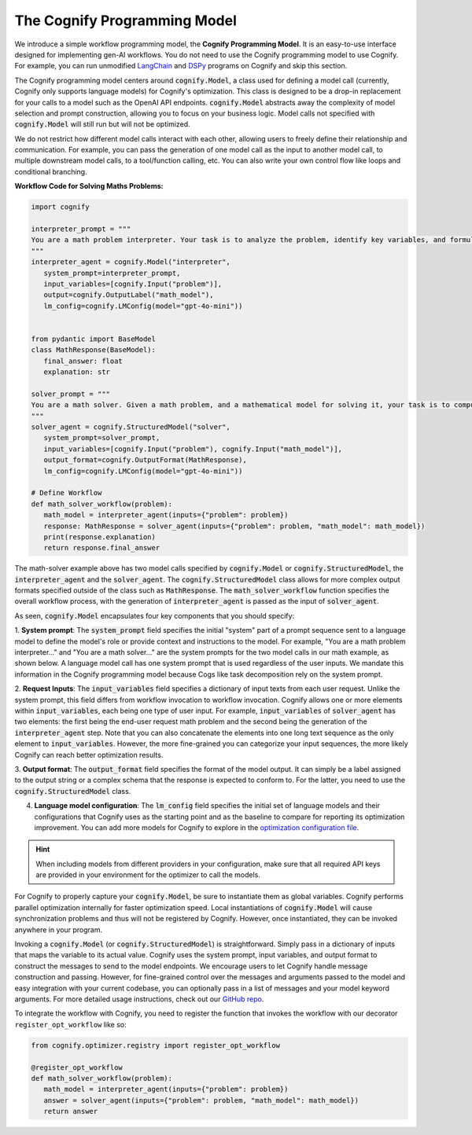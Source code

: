 .. _cognify_interface:

The Cognify Programming Model
=============================

We introduce a simple workflow programming model, the **Cognify Programming Model**. It is an easy-to-use interface designed for implementing gen-AI workflows. You do not need to use the Cognify programming model to use Cognify. For example, you can run unmodified `LangChain <https://cognify-ai.readthedocs.io/user_guide/tutorials/interface/langchain.html>`_ and `DSPy <https://cognify-ai.readthedocs.io/user_guide/tutorials/interface/dspy.html>`_ programs on Cognify and skip this section.  

The Cognify programming model centers around :code:`cognify.Model`, a class used for defining a model call (currently, Cognify only supports language models) for Cognify's optimization.
This class is designed to be a drop-in replacement for your calls to a model such as the OpenAI API endpoints. 
:code:`cognify.Model` abstracts away the complexity of model selection and prompt construction, allowing you to focus on your business logic. 
Model calls not specified with :code:`cognify.Model` will still run but will not be optimized. 

We do not restrict how different model calls interact with each other, allowing users to freely define their relationship and communication. 
For example, you can pass the generation of one model call as the input to another model call, to multiple downstream model calls, to a tool/function calling, etc.
You can also write your own control flow like loops and conditional branching.

**Workflow Code for Solving Maths Problems:**

.. code-block:: python

   import cognify

   interpreter_prompt = """
   You are a math problem interpreter. Your task is to analyze the problem, identify key variables, and formulate the appropriate mathematical model or equation needed to solve it. Be concise and clear in your response.
   """
   interpreter_agent = cognify.Model("interpreter", 
      system_prompt=interpreter_prompt, 
      input_variables=[cognify.Input("problem")], 
      output=cognify.OutputLabel("math_model"),
      lm_config=cognify.LMConfig(model="gpt-4o-mini"))


   from pydantic import BaseModel
   class MathResponse(BaseModel):
      final_answer: float
      explanation: str

   solver_prompt = """
   You are a math solver. Given a math problem, and a mathematical model for solving it, your task is to compute the solution and return the final answer. Be concise and clear in your response.
   """
   solver_agent = cognify.StructuredModel("solver",
      system_prompt=solver_prompt,
      input_variables=[cognify.Input("problem"), cognify.Input("math_model")],
      output_format=cognify.OutputFormat(MathResponse),
      lm_config=cognify.LMConfig(model="gpt-4o-mini"))

   # Define Workflow
   def math_solver_workflow(problem):
      math_model = interpreter_agent(inputs={"problem": problem})
      response: MathResponse = solver_agent(inputs={"problem": problem, "math_model": math_model})
      print(response.explanation)
      return response.final_answer


The math-solver example above has two model calls specified by :code:`cognify.Model` or :code:`cognify.StructuredModel`, the :code:`interpreter_agent` and the :code:`solver_agent`. 
The :code:`cognify.StructuredModel` class allows for more complex output formats specified outside of the class such as :code:`MathResponse`.
The :code:`math_solver_workflow` function specifies the overall workflow process, with the generation of :code:`interpreter_agent` is passed as the input of :code:`solver_agent`.

As seen, :code:`cognify.Model` encapsulates four key components that you should specify:

1. **System prompt**: The :code:`system_prompt` field specifies the initial "system" part of a prompt sequence sent to a language model to define the model's role or provide context and instructions to the model. 
For example, "You are a math problem interpreter..." and "You are a math solver..." are the system prompts for the two model calls in our math example, as shown below. 
A language model call has one system prompt that is used regardless of the user inputs. We mandate this information in the Cognify programming model because Cogs like task decomposition rely on the system prompt. 

2. **Request Inputs**: The :code:`input_variables` field specifies a dictionary of input texts from each user request. Unlike the system prompt, this field differs from workflow invocation to workflow invocation. 
Cognify allows one or more elements within :code:`input_variables`, each being one type of user input. For example, :code:`input_variables` of :code:`solver_agent` has two elements: the first being the end-user request math problem and the second being the generation of the :code:`interpreter_agent` step. 
Note that you can also concatenate the elements into one long text sequence as the only element to :code:`input_variables`.
However, the more fine-grained you can categorize your input sequences, the more likely Cognify can reach better optimization results.

3. **Output format**: The :code:`output_format` field specifies the format of the model output. 
It can simply be a label assigned to the output string or a complex schema that the response is expected to conform to. For the latter, you need to use the :code:`cognify.StructuredModel` class. 

4. **Language model configuration**: The :code:`lm_config` field specifies the initial set of language models and their configurations that Cognify uses as the starting point and as the baseline to compare for reporting its optimization improvement. You can add more models for Cognify to explore in the `optimization configuration file <https://cognify-ai.readthedocs.io/user_guide/tutorials/optimizer.html>`_. 

.. hint::

   When including models from different providers in your configuration, make sure that all required API keys are provided in your environment for the optimizer to call the models.

For Cognify to properly capture your :code:`cognify.Model`, be sure to instantiate them as global variables. 
Cognify performs parallel optimization internally for faster optimization speed.  Local instantiations of :code:`cognify.Model` will cause synchronization problems and thus will not be registered by Cognify. However, once instantiated, they can be invoked anywhere in your program.

Invoking a :code:`cognify.Model` (or :code:`cognify.StructuredModel`) is straightforward. Simply pass in a dictionary of inputs that maps the variable to its actual value. 
Cognify uses the system prompt, input variables, and output format to construct the messages to send to the model endpoints. 
We encourage users to let Cognify handle message construction and passing. However, for fine-grained control over the messages and arguments passed to the model and easy integration with your current codebase, you can optionally pass in a list of messages and your model keyword arguments. For more detailed usage instructions, check out our `GitHub repo <https://github.com/WukLab/Cognify/tree/main/cognify/llm>`_.

To integrate the workflow with Cognify, you need to register the function that invokes the workflow with our decorator ``register_opt_workflow`` like so:

.. code-block:: python

   from cognify.optimizer.registry import register_opt_workflow

   @register_opt_workflow
   def math_solver_workflow(problem):
      math_model = interpreter_agent(inputs={"problem": problem})
      answer = solver_agent(inputs={"problem": problem, "math_model": math_model})
      return answer


